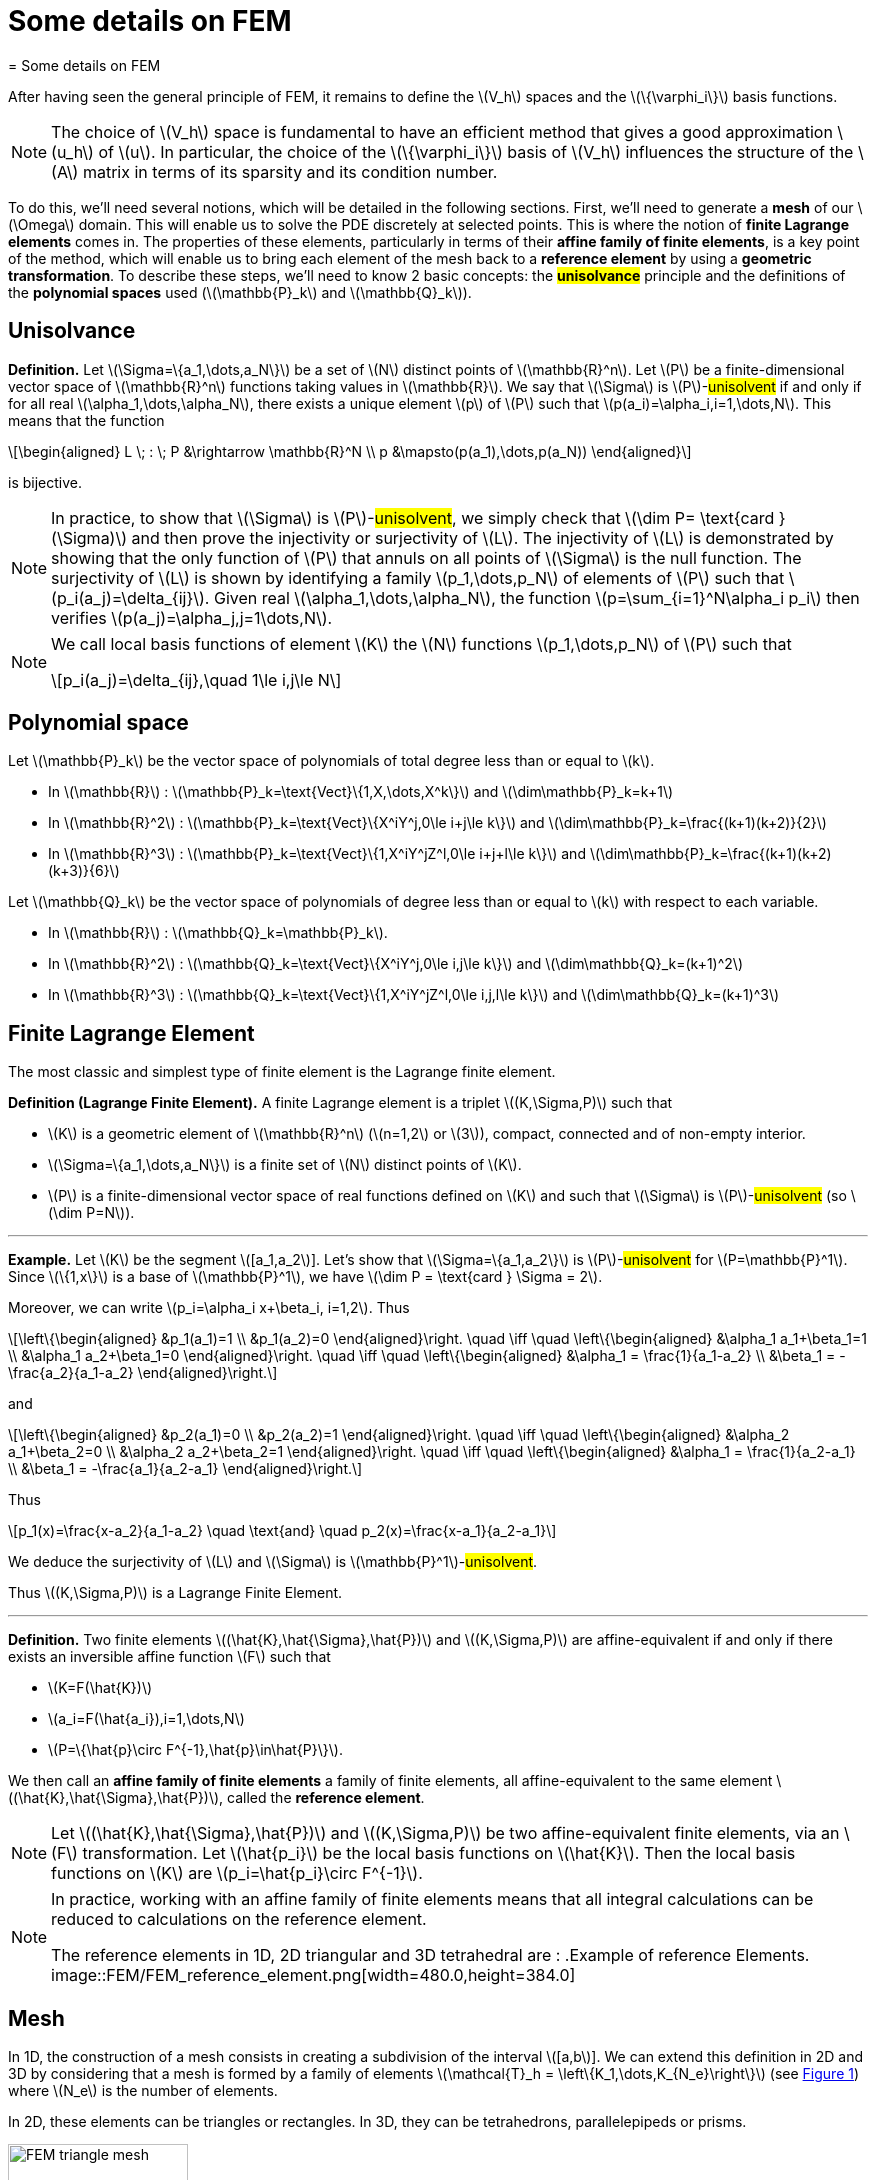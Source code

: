 :stem: latexmath
:xrefstyle: short
= Some details on FEM
= Some details on FEM

After having seen the general principle of FEM, it remains to define the stem:[V_h] spaces and the stem:[\{\varphi_i\}] basis functions.


[NOTE]
====
The choice of stem:[V_h] space is fundamental to have an efficient method that gives a good approximation stem:[u_h] of stem:[u]. In particular, the choice of the stem:[\{\varphi_i\}] basis of stem:[V_h] influences the structure of the stem:[A] matrix in terms of its sparsity and its condition number.
====


To do this, we'll need several notions, which will be detailed in the following sections. First, we'll need to generate a *mesh* of our stem:[\Omega] domain. This will enable us to solve the PDE discretely at selected points. This is where the notion of *finite Lagrange elements* comes in. The properties of these elements, particularly in terms of their *affine family of finite elements*, is a key point of the method, which will enable us to bring each element of the mesh back to a *reference element* by using a *geometric transformation*. To describe these steps, we'll need to know 2 basic concepts: the *#unisolvance#* principle and the definitions of the *polynomial spaces* used (stem:[\mathbb{P}_k] and stem:[\mathbb{Q}_k]).

== Unisolvance


[]
====
*Definition.*
Let stem:[\Sigma=\{a_1,\dots,a_N\}] be a set of stem:[N] distinct points of stem:[\mathbb{R}^n]. Let stem:[P] be a finite-dimensional vector space of stem:[\mathbb{R}^n] functions taking values in stem:[\mathbb{R}]. We say that stem:[\Sigma] is stem:[P]-#unisolvent# if and only if for all real stem:[\alpha_1,\dots,\alpha_N], there exists a unique element stem:[p] of stem:[P] such that stem:[p(a_i)=\alpha_i,i=1,\dots,N]. 
This means that the function
[stem]
++++
\begin{aligned}
L \; : \; P &\rightarrow \mathbb{R}^N \\
p &\mapsto(p(a_1),\dots,p(a_N))
\end{aligned}
++++
is bijective.
====


[NOTE]
====
In practice, to show that stem:[\Sigma] is stem:[P]-#unisolvent#, we simply check that stem:[\dim P= \text{card } (\Sigma)] and then prove the injectivity or surjectivity of stem:[L]. The injectivity of stem:[L] is demonstrated by showing that the only function of stem:[P] that annuls on all points of stem:[\Sigma] is the null function. The surjectivity of stem:[L] is shown by identifying a family stem:[p_1,\dots,p_N] of elements of stem:[P] such that stem:[p_i(a_j)=\delta_{ij}]. Given real stem:[\alpha_1,\dots,\alpha_N], the function stem:[p=\sum_{i=1}^N\alpha_i p_i] then verifies stem:[p(a_j)=\alpha_j,j=1\dots,N]. 
====


[NOTE]
====
We call local basis functions of element stem:[K] the stem:[N] functions stem:[p_1,\dots,p_N] of stem:[P] such that
[stem]
++++
p_i(a_j)=\delta_{ij},\quad 1\le i,j\le N
++++
====

== Polynomial space

Let stem:[\mathbb{P}_k] be the vector space of polynomials of total degree less than or equal to stem:[k].


*  In stem:[\mathbb{R}] : stem:[\mathbb{P}_k=\text{Vect}\{1,X,\dots,X^k\}] and stem:[\dim\mathbb{P}_k=k+1] 
*  In stem:[\mathbb{R}^2] : stem:[\mathbb{P}_k=\text{Vect}\{X^iY^j,0\le i+j\le k\}] and stem:[\dim\mathbb{P}_k=\frac{(k+1)(k+2)}{2}]
*  In stem:[\mathbb{R}^3] : stem:[\mathbb{P}_k=\text{Vect}\{1,X^iY^jZ^l,0\le i+j+l\le k\}] and stem:[\dim\mathbb{P}_k=\frac{(k+1)(k+2)(k+3)}{6}]


Let stem:[\mathbb{Q}_k] be the vector space of polynomials of degree less than or equal to stem:[k] with respect to each variable.


*  In stem:[\mathbb{R}] : stem:[\mathbb{Q}_k=\mathbb{P}_k]. 
*  In stem:[\mathbb{R}^2] : stem:[\mathbb{Q}_k=\text{Vect}\{X^iY^j,0\le i,j\le k\}] and stem:[\dim\mathbb{Q}_k=(k+1)^2]
*  In stem:[\mathbb{R}^3] : stem:[\mathbb{Q}_k=\text{Vect}\{1,X^iY^jZ^l,0\le i,j,l\le k\}] and stem:[\dim\mathbb{Q}_k=(k+1)^3]


== Finite Lagrange Element

The most classic and simplest type of finite element is the Lagrange finite element.


[]
====
*Definition (Lagrange Finite Element).*
A finite Lagrange element is a triplet stem:[(K,\Sigma,P)] such that 

*  stem:[K] is a geometric element of stem:[\mathbb{R}^n] (stem:[n=1,2] or stem:[3]), compact, connected and of non-empty interior.
*  stem:[\Sigma=\{a_1,\dots,a_N\}] is a finite set of stem:[N] distinct points of stem:[K].
*  stem:[P] is a finite-dimensional vector space of real functions defined on stem:[K] and such that stem:[\Sigma] is stem:[P]-#unisolvent# (so stem:[\dim P=N]).

====


---
*Example.*
Let stem:[K] be the segment stem:[[a_1,a_2]]. Let's show that stem:[\Sigma=\{a_1,a_2\}] is stem:[P]-#unisolvent# for stem:[P=\mathbb{P}^1]. Since stem:[\{1,x\}] is a base of stem:[\mathbb{P}^1], we have stem:[\dim P = \text{card } \Sigma = 2]. 

Moreover, we can write stem:[p_i=\alpha_i x+\beta_i, i=1,2]. Thus
[stem]
++++
\left\{\begin{aligned}
&p_1(a_1)=1 \\
&p_1(a_2)=0
\end{aligned}\right. \quad \iff	\quad
\left\{\begin{aligned}
&\alpha_1 a_1+\beta_1=1 \\
&\alpha_1 a_2+\beta_1=0
\end{aligned}\right. \quad \iff \quad
\left\{\begin{aligned}
&\alpha_1 = \frac{1}{a_1-a_2} \\
&\beta_1 = -\frac{a_2}{a_1-a_2}
\end{aligned}\right.
++++
and
[stem]
++++
\left\{\begin{aligned}
&p_2(a_1)=0 \\
&p_2(a_2)=1
\end{aligned}\right. \quad \iff	\quad
\left\{\begin{aligned}
&\alpha_2 a_1+\beta_2=0 \\
&\alpha_2 a_2+\beta_2=1
\end{aligned}\right. \quad \iff \quad
\left\{\begin{aligned}
&\alpha_1 = \frac{1}{a_2-a_1} \\
&\beta_1 = -\frac{a_1}{a_2-a_1}
\end{aligned}\right.
++++
Thus
[stem]
++++
p_1(x)=\frac{x-a_2}{a_1-a_2} \quad \text{and} \quad p_2(x)=\frac{x-a_1}{a_2-a_1}
++++
We deduce the surjectivity of stem:[L] and stem:[\Sigma] is stem:[\mathbb{P}^1]-#unisolvent#. 

Thus stem:[(K,\Sigma,P)] is a Lagrange Finite Element.

---


[]
====
*Definition.*
Two finite elements stem:[(\hat{K},\hat{\Sigma},\hat{P})] and stem:[(K,\Sigma,P)] are affine-equivalent if and only if there exists an inversible affine function stem:[F] such that

*  stem:[K=F(\hat{K})]
*  stem:[a_i=F(\hat{a_i}),i=1,\dots,N] 
*  stem:[P=\{\hat{p}\circ F^{-1},\hat{p}\in\hat{P}\}].

We then call an *affine family of finite elements* a family of finite elements, all affine-equivalent to the same element stem:[(\hat{K},\hat{\Sigma},\hat{P})], called the *reference element*.
====


[NOTE]
====
Let stem:[(\hat{K},\hat{\Sigma},\hat{P})] and stem:[(K,\Sigma,P)] be two affine-equivalent finite elements, via an stem:[F] transformation. Let stem:[\hat{p_i}] be the local basis functions on stem:[\hat{K}]. Then the local basis functions on stem:[K] are stem:[p_i=\hat{p_i}\circ F^{-1}].
====


[NOTE]
====
In practice, working with an affine family of finite elements means that all integral calculations can be reduced to calculations on the reference element. 

The reference elements in 1D, 2D triangular and 3D tetrahedral are :
.Example of reference Elements.
image::FEM/FEM_reference_element.png[width=480.0,height=384.0]
====

== Mesh

In 1D, the construction of a mesh consists in creating a subdivision of the interval stem:[[a,b]]. We can extend this definition in 2D and 3D by considering that a mesh is formed by a family of elements stem:[\mathcal{T}_h = \left\{K_1,\dots,K_{N_e}\right\}] (see <<triangle_mesh>>) where stem:[N_e] is the number of elements. 

In 2D, these elements can be triangles or rectangles. In 3D, they can be tetrahedrons, parallelepipeds or prisms.

[[triangle_mesh]]
.Example of a triangular mesh on a circles.
image::FEM/FEM_triangle_mesh.png[width=180.0,height=144.0]

== Geometric transformation

A mesh is generated by

*  A reference element noted stem:[\hat{K}].
*  A family of geometric transformations mapping stem:[\hat{K}] to the elements stem:[K_1,\dots,K_{N_e}]. Thus, for a cell stem:[K\in\mathcal{T}_h], we denote stem:[T_K] the geometric transformation mapping stem:[\hat{K}] to stem:[K] :
[stem]
++++
T_K : \hat{K}\rightarrow K
++++


[[trans_geo]]
.Geometric transformation applied to a triangle.
image::FEM/FEM_geometric_trans.png[width=240.0,height=192.0]

Let stem:[(\hat{K},\hat{\Sigma},\hat{P})] be the finite reference element with 

*  the nodes of the reference element stem:[\hat{K}] : stem:[\hat{\Sigma}=\{\hat{a}_1,\dots,\hat{a}_n\}]
*  the local base functions of stem:[\hat{K}]: stem:[\{\hat{\psi}_1,\dots,\hat{\psi}_n\}] (also called form functions)


So for each stem:[K\in\mathcal{T}_h], we consider a tuple stem:[\{a_{K,1},\dots,a_{K,n}\}] (degrees of freedom) and the associated geometric transformation is defined by :
[stem]
++++
T_K : \hat{x}\mapsto\sum_{i=1}^{n}a_{K,i}\hat{\psi}_i(\hat{x})
++++

In particular, we have
[stem]
++++
T_K(\hat{a_i})=a_{K,i}, \quad i=1,\dots,n
++++


[NOTE]
====
In particular, if the form functions are affine, the geometric transformations will be too. This is an interesting property, as the gradient of these geometric transformations will be constant.
====

*Construction of the basis stem:[(\varphi_i)] of stem:[V_h] :*

#TO COMPLETE !#


[NOTE]
====
In the following, we will assume that these transformations are stem:[C^1]-diffeomorphisms (i.e. the transformation and its inverse are stem:[C^1] and bijective).
====

